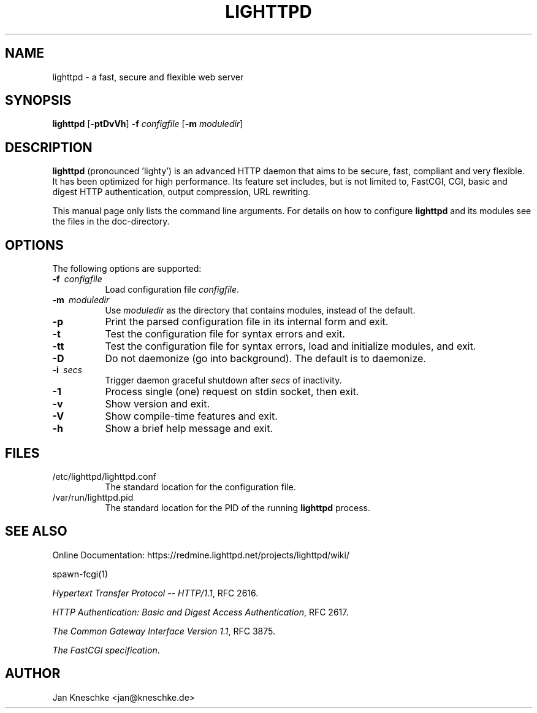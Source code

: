 .TH LIGHTTPD "8" "2009-03-07" "" ""
.
.SH NAME
lighttpd \- a fast, secure and flexible web server
.
.SH SYNOPSIS
\fBlighttpd\fP [\fB\-ptDvVh\fP] \fB\-f\fP \fIconfigfile\fP [\fB\-m\fP \fImoduledir\fP]
.
.SH DESCRIPTION
\fBlighttpd\fP (pronounced 'lighty') is an advanced HTTP daemon that aims
to be secure, fast, compliant and very flexible.  It has been optimized for
high performance.  Its feature set includes, but is not limited to, FastCGI,
CGI, basic and digest HTTP authentication, output compression, URL rewriting.
.PP
This manual page only lists the command line arguments.  For details
on how to configure \fBlighttpd\fP and its modules see the files in the
doc-directory.
.
.SH OPTIONS
The following options are supported:
.TP 8
\fB\-f\ \fP \fIconfigfile\fP
Load configuration file \fIconfigfile\fP.
.TP 8
\fB\-m\ \fP \fImoduledir\fP
Use
\fImoduledir\fP
as the directory that contains modules, instead of the default.
.TP 8
\fB\-p\fP
Print the parsed configuration file in its internal form and exit.
.TP 8
\fB\-t\fP
Test the configuration file for syntax errors and exit.
.TP 8
\fB\-tt\fP
Test the configuration file for syntax errors, load and initialize modules, and exit.
.TP 8
\fB\-D\fP
Do not daemonize (go into background). The default is to daemonize.
.TP 8
\fB\-i\ \fP \fIsecs\fP
Trigger daemon graceful shutdown after \fIsecs\fP of inactivity.
.TP 8
\fB\-1\fP
Process single (one) request on stdin socket, then exit.
.TP 8
\fB\-v\fP
Show version and exit.
.TP 8
\fB\-V\fP
Show compile-time features and exit.
.TP 8
\fB\-h\fP
Show a brief help message and exit.
.
.SH FILES
.TP 8
/etc/lighttpd/lighttpd.conf
The standard location for the configuration file.
.TP 8
/var/run/lighttpd.pid
The standard location for the PID of the running \fBlighttpd\fP process.
.
.SH SEE ALSO
Online Documentation: https://redmine.lighttpd.net/projects/lighttpd/wiki/
.PP
spawn-fcgi(1)
.PP
\fIHypertext Transfer Protocol -- HTTP/1.1\fP, RFC 2616.
.PP
\fIHTTP Authentication: Basic and Digest Access Authentication\fP, RFC 2617.
.PP
\fIThe Common Gateway Interface Version 1.1\fP, RFC 3875.
.PP
\fIThe FastCGI specification\fP.
.
.SH AUTHOR
Jan Kneschke <jan@kneschke.de>
